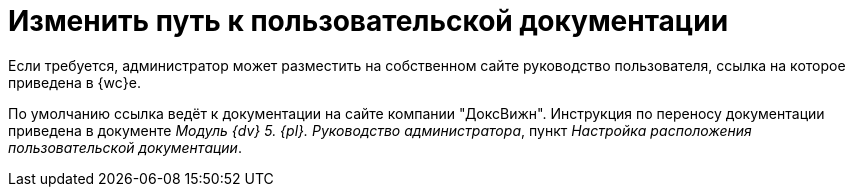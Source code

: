 = Изменить путь к пользовательской документации

Если требуется, администратор может разместить на собственном сайте руководство пользователя, ссылка на которое приведена в {wc}е.

По умолчанию ссылка ведёт к документации на сайте компании "ДоксВижн". Инструкция по переносу документации приведена в документе _Модуль {dv} 5. {pl}. Руководство администратора_, пункт _Настройка расположения пользовательской документации_.
